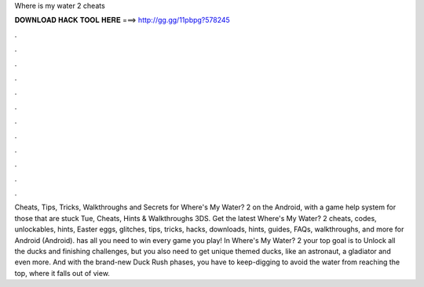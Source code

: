 Where is my water 2 cheats

𝐃𝐎𝐖𝐍𝐋𝐎𝐀𝐃 𝐇𝐀𝐂𝐊 𝐓𝐎𝐎𝐋 𝐇𝐄𝐑𝐄 ===> http://gg.gg/11pbpg?578245

.

.

.

.

.

.

.

.

.

.

.

.

Cheats, Tips, Tricks, Walkthroughs and Secrets for Where's My Water? 2 on the Android, with a game help system for those that are stuck Tue, Cheats, Hints & Walkthroughs 3DS. Get the latest Where's My Water? 2 cheats, codes, unlockables, hints, Easter eggs, glitches, tips, tricks, hacks, downloads, hints, guides, FAQs, walkthroughs, and more for Android (Android).  has all you need to win every game you play! In Where's My Water? 2 your top goal is to Unlock all the ducks and finishing challenges, but you also need to get unique themed ducks, like an astronaut, a gladiator and even more. And with the brand-new Duck Rush phases, you have to keep-digging to avoid the water from reaching the top, where it falls out of view.